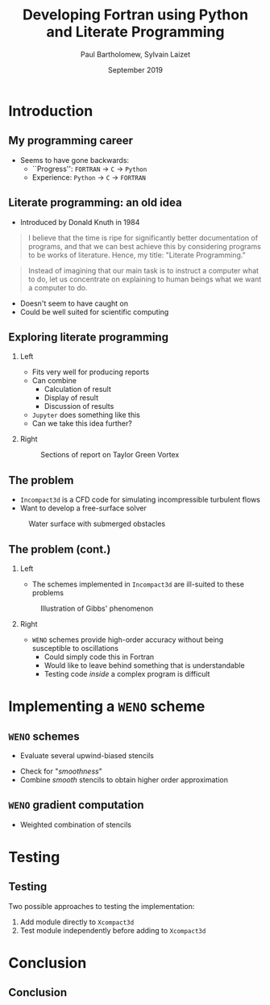 #+TITLE: Developing Fortran using Python and Literate Programming
#+AUTHOR: Paul Bartholomew, Sylvain Laizet
#+DATE: September 2019

#+OPTIONS: toc:t
#+OPTIONS: H:2

#+STARTUP: beamer
#+LATEX_CLASS: beamer

#+LATEX_HEADER: \usecolortheme{Imperial}
#+LATEX_HEADER: \usepackage{booktabs}
#+LATEX_HEADER: \usepackage{caption}
#+LATEX_HEADER: \usepackage{subcaption}
#+LATEX_HEADER: \usepackage{amsfonts}
#+LATEX_HEADER: \usepackage{epstopdf}
#+LATEX_HEADER: \usepackage{multimedia}

# Use UK date format
#+LATEX_HEADER: \usepackage{datetime}
#+LATEX_HEADER: \let\dateUKenglish\relax
#+LATEX_HEADER: \newdateformat{dateUKenglish}{\THEDAY~\monthname[\THEMONTH] \THEYEAR}

# Imperial College Logo, not to be changed!
#+LATEX_HEADER: \institute{\includegraphics[height=0.7cm]{Imperial_1_Pantone_solid.eps}}

# # To repeat TOC at each section
# #+LATEX_HEADER: \AtBeginSection[]{\begin{frame}<beamer>\frametitle{\insertsection}\tableofcontents[currentsection]\end{frame}}

* Introduction

** My programming career

- Seems to have gone backwards:
  - ``Progress'': =FORTRAN= -> =C= -> =Python=
  - Experience: =Python= -> =C= -> =FORTRAN=

** Literate programming: an old idea

- Introduced by Donald Knuth in 1984
#+begin_quote
I believe that the time is ripe for significantly better documentation of programs, and that we can
best achieve this by considering programs to be works of literature.
Hence, my title: "Literate Programming."
#+end_quote
#+begin_quote
Instead of imagining that our main task is to instruct a computer what to do, let us concentrate on
explaining to human beings what we want a computer to do.
#+end_quote
- Doesn't seem to have caught on
- Could be well suited for scientific computing

** Exploring literate programming

*** Left
:PROPERTIES:
:BEAMER_COL: 0.5
:END:

- Fits very well for producing reports
- Can combine
  - Calculation of result
  - Display of result
  - Discussion of results
- =Jupyter= does something like this
- Can we take this idea further?

*** Right
:PROPERTIES:
:BEAMER_COL: 0.5
:END:

#+CAPTION: Sections of report on Taylor Green Vortex
#+ATTR_LATEX: :width \columnwidth
[[./figures/tgv-literate.png]]

** The problem

- =Incompact3d= is a CFD code for simulating incompressible turbulent flows
- Want to develop a free-surface solver

#+CAPTION: Water surface with submerged obstacles
#+ATTR_LATEX: :width 0.575 \textwidth
[[./figures/mcsherry-freesurface.png]]

** The problem (cont.)

*** Left
:PROPERTIES:
:BEAMER_COL: 0.5
:END:

- The schemes implemented in =Incompact3d= are ill-suited to these problems

#+CAPTION: Illustration of Gibbs' phenomenon
#+ATTR_LATEX: :width \columnwidth
[[./figures/gibbs-phenomenon.png]]

*** Right
:PROPERTIES:
:BEAMER_COL: 0.5
:END:

- =WENO= schemes provide high-order accuracy without being susceptible to oscillations
  - Could simply code this in Fortran
  - Would like to leave behind something that is understandable
  - Testing code /inside/ a complex program is difficult

* Implementing a =WENO= scheme

** ~WENO~ schemes

- Evaluate several upwind-biased stencils

#+ATTR_LATEX: :width 0.6\textwidth
[[./figures/weno-stencil.png]]
- Check for "/smoothness/"
- Combine /smooth/ stencils to obtain higher order approximation

** ~WENO~ gradient computation

- Weighted combination of stencils
\begin{equation*}
  \begin{split}
    \left.\frac{\partial\phi}{\partial x}\right|_i &=
    \begin{cases}
      \left.\frac{\partial\phi}{\partial x}\right|^-_i & u > 0 \\
      \left.\frac{\partial\phi}{\partial x}\right|^+_i & u < 0
    \end{cases} \\
    \left.\frac{\partial\phi}{\partial x}\right|^{\pm}_i &=
  \end{split}
\end{equation*}

* Testing

** Testing

Two possible approaches to testing the implementation:
1) Add module directly to =Xcompact3d=
2) Test module independently before adding to =Xcompact3d=

* Conclusion

** Conclusion

